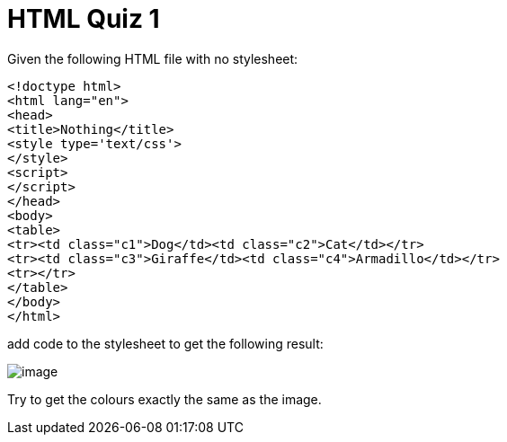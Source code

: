 = HTML Quiz 1

Given the following HTML file with no stylesheet:

[source,html]
----
<!doctype html>
<html lang="en">
<head>
<title>Nothing</title>
<style type='text/css'>
</style>
<script>
</script>
</head>
<body>
<table>
<tr><td class="c1">Dog</td><td class="c2">Cat</td></tr>
<tr><td class="c3">Giraffe</td><td class="c4">Armadillo</td></tr>
<tr></tr>
</table>
</body>
</html>
----

add code to the stylesheet to get the following result:

image::image.png[]

Try to get the colours exactly the same as the image.

